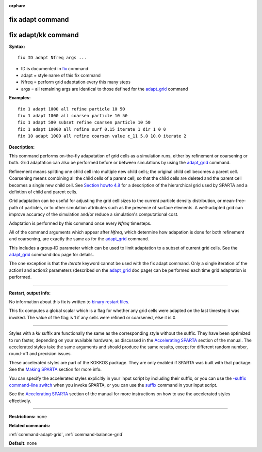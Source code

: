 :orphan:

.. index:: fix adapt
.. index:: fix adapt/kk

.. _command-fix-adapt:

#################
fix adapt command
#################

####################
fix adapt/kk command
####################

**Syntax:**

::

   fix ID adapt Nfreq args ... 

-  ID is documented in `fix <fix.html>`__ command
-  adapt = style name of this fix command
-  Nfreq = perform grid adaptation every this many steps
-  args = all remaining args are identical to those defined for the
   `adapt_grid <adapt_grid.html>`__ command

**Examples:**

::

   fix 1 adapt 1000 all refine particle 10 50
   fix 1 adapt 1000 all coarsen particle 10 50
   fix 1 adapt 500 subset refine coarsen particle 10 50
   fix 1 adapt 10000 all refine surf 0.15 iterate 1 dir 1 0 0 
   fix 10 adapt 1000 all refine coarsen value c_11 5.0 10.0 iterate 2 

**Description:**

This command performs on-the-fly adapatation of grid cells as a
simulation runs, either by refinement or coarsening or both. Grid
adaptation can also be performed before or between simulations by using
the `adapt_grid <adapt_grid.html>`__ command.

Refinement means splitting one child cell into multiple new child cells;
the original child cell becomes a parent cell. Coarsening means
combining all the child cells of a parent cell, so that the child cells
are deleted and the parent cell becomes a single new child cell. See
`Section howto 4.8 <Section_howto.html#howto_8>`__ for a description of
the hierarchical grid used by SPARTA and a defintion of child and parent
cells.

Grid adaptation can be useful for adjusting the grid cell sizes to the
current particle density distribution, or mean-free-path of particles,
or to other simulation attributes such as the presence of surface
elements. A well-adapted grid can improve accuracy of the simulation
and/or reduce a simulation's computational cost.

Adaptation is performed by this command once every *Nfreq* timesteps.

All of the command arguments which appear after *Nfreq*, which determine
how adapation is done for both refinement and coarsening, are exactly
the same as for the `adapt_grid <adapt_grid.html>`__ command.

This includes a group-ID parameter which can be used to limit adaptation
to a subset of current grid cells. See the
`adapt_grid <adapt_grid.html>`__ command doc page for details.

The one exception is that the *iterate* keyword cannot be used with the
fix adapt command. Only a single iteration of the action1 and action2
parameters (described on the `adapt_grid <adapt_grid.html>`__ doc page)
can be performed each time grid adaptation is performed.

--------------

**Restart, output info:**

No information about this fix is written to `binary restart
files <restart.html>`__.

This fix computes a global scalar which is a flag for whether any grid
cells were adapted on the last timestep it was invoked. The value of the
flag is 1 if any cells were refined or coarsened, else it is 0.

--------------

Styles with a *kk* suffix are functionally the same as the corresponding
style without the suffix. They have been optimized to run faster,
depending on your available hardware, as discussed in the `Accelerating
SPARTA <Section_accelerate.html>`__ section of the manual. The
accelerated styles take the same arguments and should produce the same
results, except for different random number, round-off and precision
issues.

These accelerated styles are part of the KOKKOS package. They are only
enabled if SPARTA was built with that package. See the `Making
SPARTA <Section_start.html#start_3>`__ section for more info.

You can specify the accelerated styles explicitly in your input script
by including their suffix, or you can use the `-suffix command-line
switch <Section_start.html#start_6>`__ when you invoke SPARTA, or you
can use the `suffix <suffix.html>`__ command in your input script.

See the `Accelerating SPARTA <Section_accelerate.html>`__ section of the
manual for more instructions on how to use the accelerated styles
effectively.

--------------

**Restrictions:** none

**Related commands:**

:ref:`command-adapt-grid`,
:ref:`command-balance-grid`

**Default:** none

